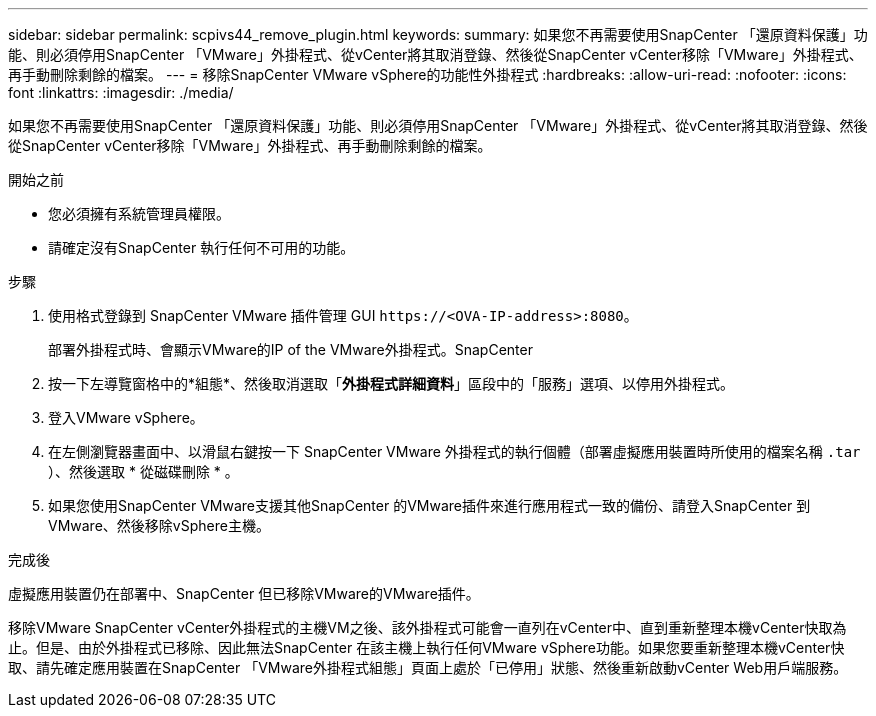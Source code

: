 ---
sidebar: sidebar 
permalink: scpivs44_remove_plugin.html 
keywords:  
summary: 如果您不再需要使用SnapCenter 「還原資料保護」功能、則必須停用SnapCenter 「VMware」外掛程式、從vCenter將其取消登錄、然後從SnapCenter vCenter移除「VMware」外掛程式、再手動刪除剩餘的檔案。 
---
= 移除SnapCenter VMware vSphere的功能性外掛程式
:hardbreaks:
:allow-uri-read: 
:nofooter: 
:icons: font
:linkattrs: 
:imagesdir: ./media/


[role="lead"]
如果您不再需要使用SnapCenter 「還原資料保護」功能、則必須停用SnapCenter 「VMware」外掛程式、從vCenter將其取消登錄、然後從SnapCenter vCenter移除「VMware」外掛程式、再手動刪除剩餘的檔案。

.開始之前
* 您必須擁有系統管理員權限。
* 請確定沒有SnapCenter 執行任何不可用的功能。


.步驟
. 使用格式登錄到 SnapCenter VMware 插件管理 GUI `\https://<OVA-IP-address>:8080`。
+
部署外掛程式時、會顯示VMware的IP of the VMware外掛程式。SnapCenter

. 按一下左導覽窗格中的*組態*、然後取消選取「*外掛程式詳細資料*」區段中的「服務」選項、以停用外掛程式。
. 登入VMware vSphere。
. 在左側瀏覽器畫面中、以滑鼠右鍵按一下 SnapCenter VMware 外掛程式的執行個體（部署虛擬應用裝置時所使用的檔案名稱 `.tar` ）、然後選取 * 從磁碟刪除 * 。
. 如果您使用SnapCenter VMware支援其他SnapCenter 的VMware插件來進行應用程式一致的備份、請登入SnapCenter 到VMware、然後移除vSphere主機。


.完成後
虛擬應用裝置仍在部署中、SnapCenter 但已移除VMware的VMware插件。

移除VMware SnapCenter vCenter外掛程式的主機VM之後、該外掛程式可能會一直列在vCenter中、直到重新整理本機vCenter快取為止。但是、由於外掛程式已移除、因此無法SnapCenter 在該主機上執行任何VMware vSphere功能。如果您要重新整理本機vCenter快取、請先確定應用裝置在SnapCenter 「VMware外掛程式組態」頁面上處於「已停用」狀態、然後重新啟動vCenter Web用戶端服務。
